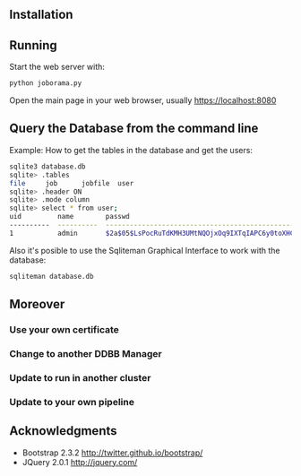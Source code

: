 #+STARTUP: showall

** Installation

** Running

   Start the web server with:

   #+begin_src bash
   python joborama.py
   #+end_src

   Open the main page in your web browser, usually https://localhost:8080

** Query the Database from the command line

   Example: How to get the tables in the database and get the users:

   #+begin_src bash
   sqlite3 database.db
   sqlite> .tables
   file     job      jobfile  user
   sqlite> .header ON
   sqlite> .mode column
   sqlite> select * from user;
   uid         name        passwd
   ----------  ----------  ------------------------------------------------------------
   1           admin       $2a$05$LsPocRuTdKMH3UMtNQOjxOq9IXTqIAPC6y0toXHC6QDyG6.YNJfXq
   #+end_src

   Also it's posible to use the Sqliteman Graphical Interface to work with the database:

   #+begin_src bash
   sqliteman database.db
   #+end_src

** Moreover

*** Use your own certificate
*** Change to another DDBB Manager
*** Update to run in another cluster
*** Update to your own pipeline

** Acknowledgments
  - Bootstrap 2.3.2 [[http://twitter.github.io/bootstrap/]]
  - JQuery 2.0.1 [[http://jquery.com/]]
